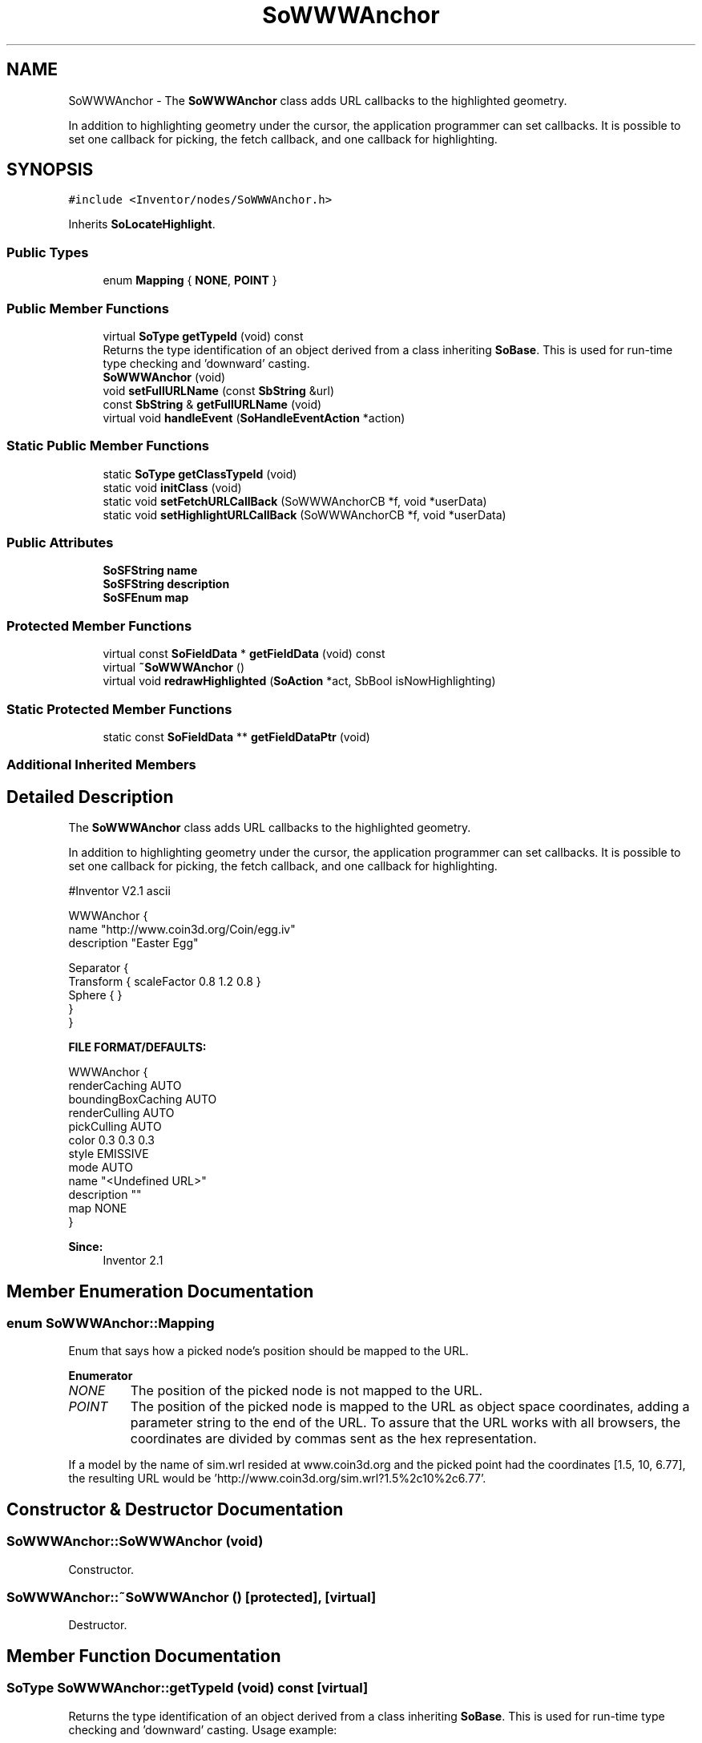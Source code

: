 .TH "SoWWWAnchor" 3 "Sun May 28 2017" "Version 4.0.0a" "Coin" \" -*- nroff -*-
.ad l
.nh
.SH NAME
SoWWWAnchor \- The \fBSoWWWAnchor\fP class adds URL callbacks to the highlighted geometry\&.
.PP
In addition to highlighting geometry under the cursor, the application programmer can set callbacks\&. It is possible to set one callback for picking, the fetch callback, and one callback for highlighting\&.  

.SH SYNOPSIS
.br
.PP
.PP
\fC#include <Inventor/nodes/SoWWWAnchor\&.h>\fP
.PP
Inherits \fBSoLocateHighlight\fP\&.
.SS "Public Types"

.in +1c
.ti -1c
.RI "enum \fBMapping\fP { \fBNONE\fP, \fBPOINT\fP }"
.br
.in -1c
.SS "Public Member Functions"

.in +1c
.ti -1c
.RI "virtual \fBSoType\fP \fBgetTypeId\fP (void) const"
.br
.RI "Returns the type identification of an object derived from a class inheriting \fBSoBase\fP\&. This is used for run-time type checking and 'downward' casting\&. "
.ti -1c
.RI "\fBSoWWWAnchor\fP (void)"
.br
.ti -1c
.RI "void \fBsetFullURLName\fP (const \fBSbString\fP &url)"
.br
.ti -1c
.RI "const \fBSbString\fP & \fBgetFullURLName\fP (void)"
.br
.ti -1c
.RI "virtual void \fBhandleEvent\fP (\fBSoHandleEventAction\fP *action)"
.br
.in -1c
.SS "Static Public Member Functions"

.in +1c
.ti -1c
.RI "static \fBSoType\fP \fBgetClassTypeId\fP (void)"
.br
.ti -1c
.RI "static void \fBinitClass\fP (void)"
.br
.ti -1c
.RI "static void \fBsetFetchURLCallBack\fP (SoWWWAnchorCB *f, void *userData)"
.br
.ti -1c
.RI "static void \fBsetHighlightURLCallBack\fP (SoWWWAnchorCB *f, void *userData)"
.br
.in -1c
.SS "Public Attributes"

.in +1c
.ti -1c
.RI "\fBSoSFString\fP \fBname\fP"
.br
.ti -1c
.RI "\fBSoSFString\fP \fBdescription\fP"
.br
.ti -1c
.RI "\fBSoSFEnum\fP \fBmap\fP"
.br
.in -1c
.SS "Protected Member Functions"

.in +1c
.ti -1c
.RI "virtual const \fBSoFieldData\fP * \fBgetFieldData\fP (void) const"
.br
.ti -1c
.RI "virtual \fB~SoWWWAnchor\fP ()"
.br
.ti -1c
.RI "virtual void \fBredrawHighlighted\fP (\fBSoAction\fP *act, SbBool isNowHighlighting)"
.br
.in -1c
.SS "Static Protected Member Functions"

.in +1c
.ti -1c
.RI "static const \fBSoFieldData\fP ** \fBgetFieldDataPtr\fP (void)"
.br
.in -1c
.SS "Additional Inherited Members"
.SH "Detailed Description"
.PP 
The \fBSoWWWAnchor\fP class adds URL callbacks to the highlighted geometry\&.
.PP
In addition to highlighting geometry under the cursor, the application programmer can set callbacks\&. It is possible to set one callback for picking, the fetch callback, and one callback for highlighting\&. 


.PP
.nf
#Inventor V2.1 ascii

WWWAnchor {
   name "http://www.coin3d.org/Coin/egg.iv"
   description "Easter Egg"

   Separator {
      Transform { scaleFactor 0.8 1.2 0.8 }
      Sphere { }
   }
}

.fi
.PP
.PP
\fBFILE FORMAT/DEFAULTS:\fP 
.PP
.nf
WWWAnchor {
    renderCaching AUTO
    boundingBoxCaching AUTO
    renderCulling AUTO
    pickCulling AUTO
    color 0\&.3 0\&.3 0\&.3
    style EMISSIVE
    mode AUTO
    name "<Undefined URL>"
    description ""
    map NONE
}

.fi
.PP
.PP
\fBSince:\fP
.RS 4
Inventor 2\&.1 
.RE
.PP

.SH "Member Enumeration Documentation"
.PP 
.SS "enum \fBSoWWWAnchor::Mapping\fP"
Enum that says how a picked node's position should be mapped to the URL\&. 
.PP
\fBEnumerator\fP
.in +1c
.TP
\fB\fINONE \fP\fP
The position of the picked node is not mapped to the URL\&. 
.TP
\fB\fIPOINT \fP\fP
The position of the picked node is mapped to the URL as object space coordinates, adding a parameter string to the end of the URL\&. To assure that the URL works with all browsers, the coordinates are divided by commas sent as the hex representation\&.
.PP
If a model by the name of sim\&.wrl resided at www\&.coin3d\&.org and the picked point had the coordinates [1\&.5, 10, 6\&.77], the resulting URL would be 'http://www\&.coin3d\&.org/sim\&.wrl?1\&.5%2c10%2c6\&.77'\&. 
.SH "Constructor & Destructor Documentation"
.PP 
.SS "SoWWWAnchor::SoWWWAnchor (void)"
Constructor\&. 
.SS "SoWWWAnchor::~SoWWWAnchor ()\fC [protected]\fP, \fC [virtual]\fP"
Destructor\&. 
.SH "Member Function Documentation"
.PP 
.SS "\fBSoType\fP SoWWWAnchor::getTypeId (void) const\fC [virtual]\fP"

.PP
Returns the type identification of an object derived from a class inheriting \fBSoBase\fP\&. This is used for run-time type checking and 'downward' casting\&. Usage example:
.PP
.PP
.nf
void foo(SoNode * node)
{
  if (node->getTypeId() == SoFile::getClassTypeId()) {
    SoFile * filenode = (SoFile *)node;  // safe downward cast, knows the type
  }
}
.fi
.PP
.PP
For application programmers wanting to extend the library with new nodes, engines, nodekits, draggers or others: this method needs to be overridden in \fIall\fP subclasses\&. This is typically done as part of setting up the full type system for extension classes, which is usually accomplished by using the pre-defined macros available through for instance \fBInventor/nodes/SoSubNode\&.h\fP (SO_NODE_INIT_CLASS and SO_NODE_CONSTRUCTOR for node classes), \fBInventor/engines/SoSubEngine\&.h\fP (for engine classes) and so on\&.
.PP
For more information on writing Coin extensions, see the class documentation of the toplevel superclasses for the various class groups\&. 
.PP
Reimplemented from \fBSoLocateHighlight\fP\&.
.SS "const \fBSoFieldData\fP * SoWWWAnchor::getFieldData (void) const\fC [protected]\fP, \fC [virtual]\fP"
Returns a pointer to the class-wide field data storage object for this instance\&. If no fields are present, returns \fCNULL\fP\&. 
.PP
Reimplemented from \fBSoLocateHighlight\fP\&.
.SS "void SoWWWAnchor::setFullURLName (const \fBSbString\fP & url)"
Sets the full URL to \fIurl\fP\&. If this is set, this URL will be used in callbacks instead of the URL set in \fBSoWWWAnchor::name\fP\&.
.PP
\fBSee also:\fP
.RS 4
\fBSoWWWAnchor::getFullURLName()\fP 
.RE
.PP

.SS "const \fBSbString\fP & SoWWWAnchor::getFullURLName (void)"
Returns the full URL if it's set by \fBSoWWWAnchor::setFullURLName()\fP\&. Otherwise the contents of \fBSoWWWAnchor::name\fP is returned\&.
.PP
\fBSee also:\fP
.RS 4
\fBSoWWWAnchor::setFullURLName()\fP 
.RE
.PP

.SS "void SoWWWAnchor::handleEvent (\fBSoHandleEventAction\fP * action)\fC [virtual]\fP"
Action method for \fBSoHandleEventAction\fP\&.
.PP
Inspects the event data from \fIaction\fP, and processes it if it is something which this node should react to\&.
.PP
Nodes influencing relevant state variables for how event handling is done also overrides this method\&. 
.PP
Reimplemented from \fBSoLocateHighlight\fP\&.
.SS "void SoWWWAnchor::setFetchURLCallBack (SoWWWAnchorCB * f, void * userData)\fC [static]\fP"
Sets the callback function \fIf\fP that is called when a \fBSoWWWAnchor\fP node is clicked on\&. This callback can among other things be used to provide a browser with the URL of this node\&.
.PP
The callback will be called with the URL, \fIuserData\fP and a pointer to this node as arguments\&. 
.SS "void SoWWWAnchor::setHighlightURLCallBack (SoWWWAnchorCB * f, void * userData)\fC [static]\fP"
Sets the callback function \fIf\fP that is called when a \fBSoWWWAnchor\fP node is highlighted\&. This callback can among other things be used to provide the user with a visual clue on which URL the node points to, for example by showing the URL as a string\&.
.PP
The callback will be called with the URL, \fIuserData\fP and a pointer to this node as arguments\&. 
.SS "void SoWWWAnchor::redrawHighlighted (\fBSoAction\fP * act, SbBool isNowHighlighting)\fC [protected]\fP, \fC [virtual]\fP"
Calls the highlight callback set up with \fBSoWWWAnchor::setHighlightURLCallBack()\fP\&. 
.PP
Reimplemented from \fBSoLocateHighlight\fP\&.
.SH "Member Data Documentation"
.PP 
.SS "\fBSoSFString\fP SoWWWAnchor::name"
The name of the URL which the anchor points to\&. 
.SS "\fBSoSFString\fP SoWWWAnchor::description"
The description of the URL\&. 
.SS "\fBSoSFEnum\fP SoWWWAnchor::map"
Enum describing how a node's position should be mapped to the URL\&. 

.SH "Author"
.PP 
Generated automatically by Doxygen for Coin from the source code\&.
